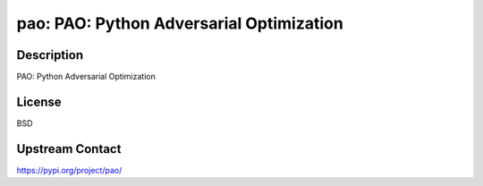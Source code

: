 pao: PAO: Python Adversarial Optimization
=========================================

Description
-----------

PAO: Python Adversarial Optimization

License
-------

BSD

Upstream Contact
----------------

https://pypi.org/project/pao/

